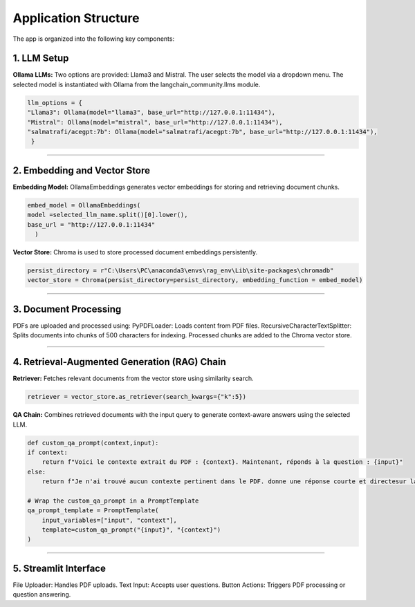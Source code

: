 Application Structure
======================
The app is organized into the following key components:

1. LLM Setup
------------
**Ollama LLMs:**
Two options are provided: Llama3 and Mistral.
The user selects the model via a dropdown menu.
The selected model is instantiated with Ollama from the langchain_community.llms module.

.. code-block:: python

    llm_options = {
    "Llama3": Ollama(model="llama3", base_url="http://127.0.0.1:11434"),
    "Mistral": Ollama(model="mistral", base_url="http://127.0.0.1:11434"), 
    "salmatrafi/acegpt:7b": Ollama(model="salmatrafi/acegpt:7b", base_url="http://127.0.0.1:11434"),
     }

______________________

2. Embedding and Vector Store
------------------------------
**Embedding Model:** OllamaEmbeddings generates vector embeddings for storing and retrieving document chunks.

.. code-block:: python

    embed_model = OllamaEmbeddings(
    model =selected_llm_name.split()[0].lower(),
    base_url = "http://127.0.0.1:11434"
      )

**Vector Store:** Chroma is used to store processed document embeddings persistently.

.. code-block:: python

    persist_directory = r"C:\Users\PC\anaconda3\envs\rag_env\Lib\site-packages\chromadb"
    vector_store = Chroma(persist_directory=persist_directory, embedding_function = embed_model)

______________________

3. Document Processing
-----------------------
PDFs are uploaded and processed using:
PyPDFLoader: Loads content from PDF files.
RecursiveCharacterTextSplitter: Splits documents into chunks of 500 characters for indexing.
Processed chunks are added to the Chroma vector store.

______________________

4. Retrieval-Augmented Generation (RAG) Chain
----------------------------------------------
**Retriever:** Fetches relevant documents from the vector store using similarity search.

.. code-block:: python

    retriever = vector_store.as_retriever(search_kwargs={"k":5})


**QA Chain:** Combines retrieved documents with the input query to generate context-aware answers using the selected LLM.

.. code-block:: python

    def custom_qa_prompt(context,input):
    if context:
        return f"Voici le contexte extrait du PDF : {context}. Maintenant, réponds à la question : {input}"
    else:
        return f"Je n'ai trouvé aucun contexte pertinent dans le PDF. donne une réponse courte et directesur la question suivante : {input}"

    # Wrap the custom_qa_prompt in a PromptTemplate
    qa_prompt_template = PromptTemplate(
        input_variables=["input", "context"],
        template=custom_qa_prompt("{input}", "{context}")
    )

______________________

5. Streamlit Interface
----------------------
File Uploader: Handles PDF uploads.
Text Input: Accepts user questions.
Button Actions: Triggers PDF processing or question answering.
